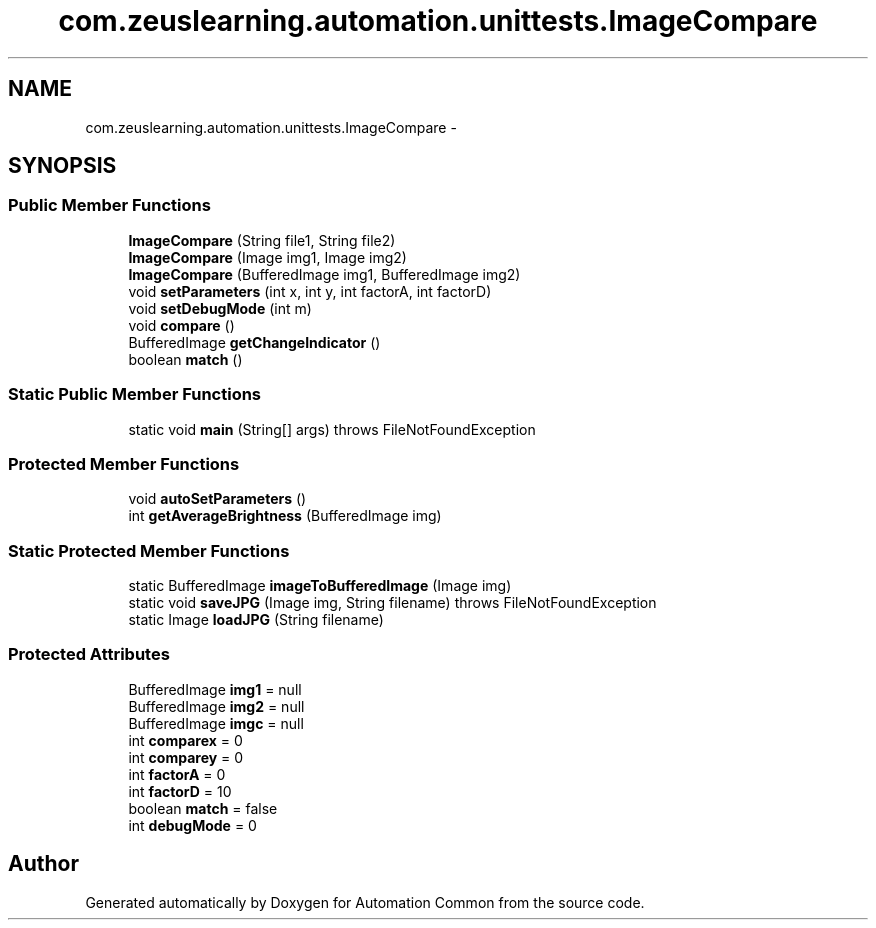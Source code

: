 .TH "com.zeuslearning.automation.unittests.ImageCompare" 3 "Fri Mar 9 2018" "Automation Common" \" -*- nroff -*-
.ad l
.nh
.SH NAME
com.zeuslearning.automation.unittests.ImageCompare \- 
.SH SYNOPSIS
.br
.PP
.SS "Public Member Functions"

.in +1c
.ti -1c
.RI "\fBImageCompare\fP (String file1, String file2)"
.br
.ti -1c
.RI "\fBImageCompare\fP (Image img1, Image img2)"
.br
.ti -1c
.RI "\fBImageCompare\fP (BufferedImage img1, BufferedImage img2)"
.br
.ti -1c
.RI "void \fBsetParameters\fP (int x, int y, int factorA, int factorD)"
.br
.ti -1c
.RI "void \fBsetDebugMode\fP (int m)"
.br
.ti -1c
.RI "void \fBcompare\fP ()"
.br
.ti -1c
.RI "BufferedImage \fBgetChangeIndicator\fP ()"
.br
.ti -1c
.RI "boolean \fBmatch\fP ()"
.br
.in -1c
.SS "Static Public Member Functions"

.in +1c
.ti -1c
.RI "static void \fBmain\fP (String[] args)  throws FileNotFoundException "
.br
.in -1c
.SS "Protected Member Functions"

.in +1c
.ti -1c
.RI "void \fBautoSetParameters\fP ()"
.br
.ti -1c
.RI "int \fBgetAverageBrightness\fP (BufferedImage img)"
.br
.in -1c
.SS "Static Protected Member Functions"

.in +1c
.ti -1c
.RI "static BufferedImage \fBimageToBufferedImage\fP (Image img)"
.br
.ti -1c
.RI "static void \fBsaveJPG\fP (Image img, String filename)  throws FileNotFoundException "
.br
.ti -1c
.RI "static Image \fBloadJPG\fP (String filename)"
.br
.in -1c
.SS "Protected Attributes"

.in +1c
.ti -1c
.RI "BufferedImage \fBimg1\fP = null"
.br
.ti -1c
.RI "BufferedImage \fBimg2\fP = null"
.br
.ti -1c
.RI "BufferedImage \fBimgc\fP = null"
.br
.ti -1c
.RI "int \fBcomparex\fP = 0"
.br
.ti -1c
.RI "int \fBcomparey\fP = 0"
.br
.ti -1c
.RI "int \fBfactorA\fP = 0"
.br
.ti -1c
.RI "int \fBfactorD\fP = 10"
.br
.ti -1c
.RI "boolean \fBmatch\fP = false"
.br
.ti -1c
.RI "int \fBdebugMode\fP = 0"
.br
.in -1c

.SH "Author"
.PP 
Generated automatically by Doxygen for Automation Common from the source code\&.
